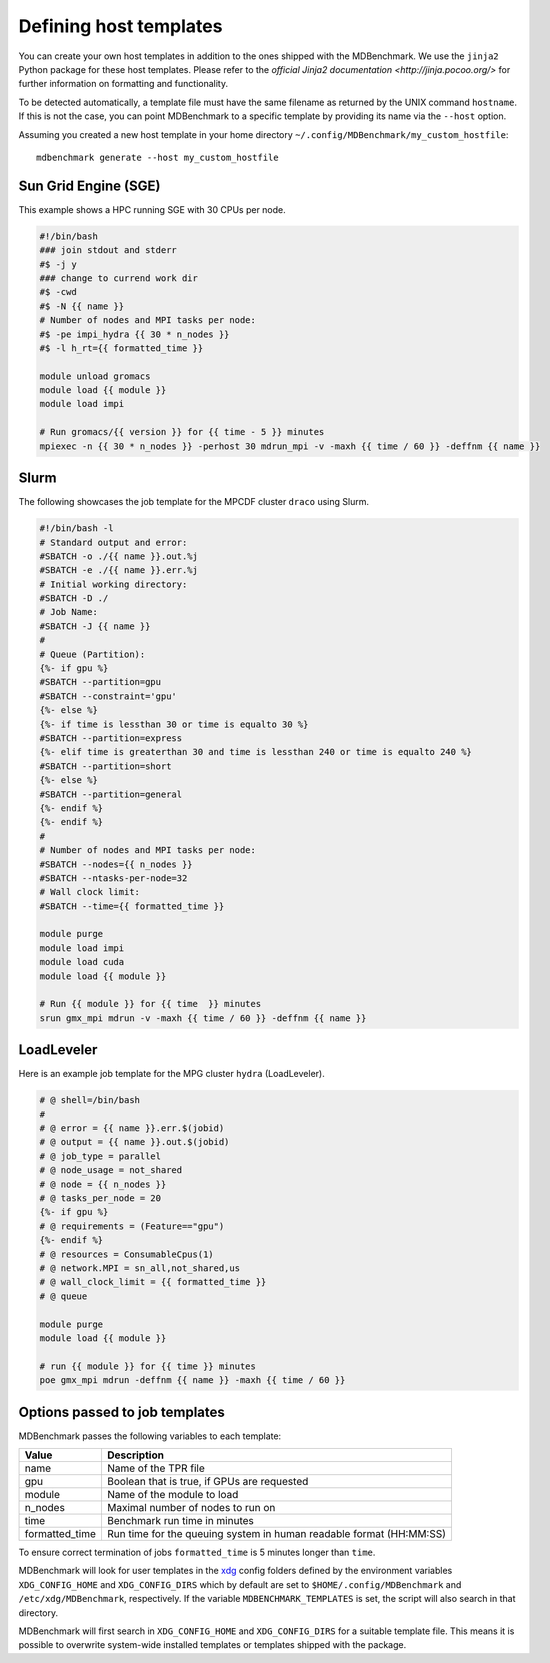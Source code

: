 Defining host templates
=======================

You can create your own host templates in addition to the ones shipped with the
MDBenchmark. We use the ``jinja2`` Python package for these host templates.
Please refer to the `official Jinja2 documentation <http://jinja.pocoo.org/>`
for further information on formatting and functionality.

To be detected automatically, a template file must have the same filename as
returned by the UNIX command ``hostname``. If this is not the case, you can
point MDBenchmark to a specific template by providing its name via the
``--host`` option.

Assuming you created a new host template in your home directory ``~/.config/MDBenchmark/my_custom_hostfile``::

    mdbenchmark generate --host my_custom_hostfile

Sun Grid Engine (SGE)
---------------------

This example shows a HPC running SGE with 30 CPUs per node.

.. code::

  #!/bin/bash
  ### join stdout and stderr
  #$ -j y
  ### change to currend work dir
  #$ -cwd
  #$ -N {{ name }}
  # Number of nodes and MPI tasks per node:
  #$ -pe impi_hydra {{ 30 * n_nodes }}
  #$ -l h_rt={{ formatted_time }}

  module unload gromacs
  module load {{ module }}
  module load impi

  # Run gromacs/{{ version }} for {{ time - 5 }} minutes
  mpiexec -n {{ 30 * n_nodes }} -perhost 30 mdrun_mpi -v -maxh {{ time / 60 }} -deffnm {{ name }}

Slurm
-----

The following showcases the job template for the MPCDF cluster ``draco`` using
Slurm.

.. code::

  #!/bin/bash -l
  # Standard output and error:
  #SBATCH -o ./{{ name }}.out.%j
  #SBATCH -e ./{{ name }}.err.%j
  # Initial working directory:
  #SBATCH -D ./
  # Job Name:
  #SBATCH -J {{ name }}
  #
  # Queue (Partition):
  {%- if gpu %}
  #SBATCH --partition=gpu
  #SBATCH --constraint='gpu'
  {%- else %}
  {%- if time is lessthan 30 or time is equalto 30 %}
  #SBATCH --partition=express
  {%- elif time is greaterthan 30 and time is lessthan 240 or time is equalto 240 %}
  #SBATCH --partition=short
  {%- else %}
  #SBATCH --partition=general
  {%- endif %}
  {%- endif %}
  #
  # Number of nodes and MPI tasks per node:
  #SBATCH --nodes={{ n_nodes }}
  #SBATCH --ntasks-per-node=32
  # Wall clock limit:
  #SBATCH --time={{ formatted_time }}

  module purge
  module load impi
  module load cuda
  module load {{ module }}

  # Run {{ module }} for {{ time  }} minutes
  srun gmx_mpi mdrun -v -maxh {{ time / 60 }} -deffnm {{ name }}


LoadLeveler
-----------

Here is an example job template for the MPG cluster ``hydra`` (LoadLeveler).

.. code::

    # @ shell=/bin/bash
    #
    # @ error = {{ name }}.err.$(jobid)
    # @ output = {{ name }}.out.$(jobid)
    # @ job_type = parallel
    # @ node_usage = not_shared
    # @ node = {{ n_nodes }}
    # @ tasks_per_node = 20
    {%- if gpu %}
    # @ requirements = (Feature=="gpu")
    {%- endif %}
    # @ resources = ConsumableCpus(1)
    # @ network.MPI = sn_all,not_shared,us
    # @ wall_clock_limit = {{ formatted_time }}
    # @ queue

    module purge
    module load {{ module }}

    # run {{ module }} for {{ time }} minutes
    poe gmx_mpi mdrun -deffnm {{ name }} -maxh {{ time / 60 }}

Options passed to job templates
-------------------------------

MDBenchmark passes the following variables to each template:

+----------------+---------------------------------------------------------------------+
| Value          | Description                                                         |
+================+=====================================================================+
| name           | Name of the TPR file                                                |
+----------------+---------------------------------------------------------------------+
| gpu            | Boolean that is true, if GPUs are requested                         |
+----------------+---------------------------------------------------------------------+
| module         | Name of the module to load                                          |
+----------------+---------------------------------------------------------------------+
| n_nodes        | Maximal number of nodes to run on                                   |
+----------------+---------------------------------------------------------------------+
| time           | Benchmark run time in minutes                                       |
+----------------+---------------------------------------------------------------------+
| formatted_time | Run time for the queuing system in human readable format (HH:MM:SS) |
+----------------+---------------------------------------------------------------------+

To ensure correct termination of jobs ``formatted_time`` is 5 minutes longer
than ``time``.

MDBenchmark will look for user templates in the `xdg`_ config folders defined by
the environment variables ``XDG_CONFIG_HOME`` and ``XDG_CONFIG_DIRS`` which by
default are set to ``$HOME/.config/MDBenchmark`` and ``/etc/xdg/MDBenchmark``,
respectively. If the variable ``MDBENCHMARK_TEMPLATES`` is set, the script will
also search in that directory.

MDBenchmark will first search in ``XDG_CONFIG_HOME`` and ``XDG_CONFIG_DIRS`` for
a suitable template file. This means it is possible to overwrite system-wide
installed templates or templates shipped with the package.

.. _xdg: https://specifications.freedesktop.org/basedir-spec/basedir-spec-latest.html
